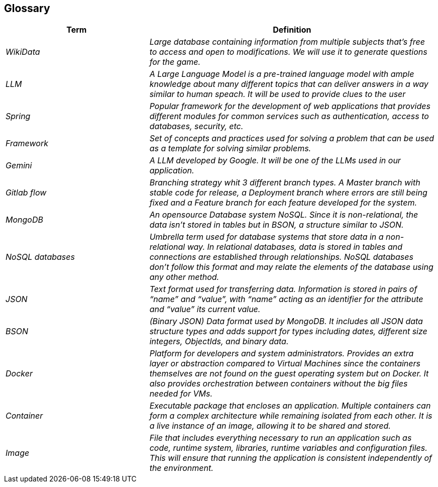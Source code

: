 ifndef::imagesdir[:imagesdir: ../images]

[[section-glossary]]
== Glossary


[cols="e,2e" options="header"]
|===
|Term |Definition

|WikiData
|Large database containing information from multiple subjects that’s free to access and open to modifications. We will use it to generate questions for the game. 

|LLM
|A Large Language Model is a pre-trained language model with ample knowledge about many different topics that can deliver answers in a way similar to human speach. It will be used to provide clues to the user

|Spring
|Popular framework for the development of web applications that provides different modules for common services such as authentication, access to databases, security, etc. 

|Framework
|Set of concepts and practices used for solving a problem that can be used as a template for solving similar problems.

|Gemini
|A LLM developed by Google. It will be one of the LLMs used in our application.  

|Gitlab flow
|Branching strategy whit 3 different branch types. A Master branch with stable code for release, a Deployment branch where errors are still being fixed and a Feature branch for each feature developed for the system. 

|MongoDB
|An opensource Database system NoSQL. Since it is non-relational, the data isn’t stored in tables but in BSON, a structure similar to JSON. 

|NoSQL databases
|Umbrella term used for database systems that store data in a non-relational way. In relational databases, data is stored in tables and connections are established through relationships. NoSQL databases don’t follow this format and may relate the elements of the database using any other method. 

|JSON
|Text format used for transferring data. Information is stored in pairs of “name” and “value”, with “name” acting as an identifier for the attribute and “value” its current value.

|BSON
|(Binary JSON) Data format used by MongoDB. It includes all JSON data structure types and adds support for types including dates, different size integers, ObjectIds, and binary data.

|Docker
|Platform for developers and system administrators. Provides an extra layer or abstraction compared to Virtual Machines since the containers themselves are not found on the guest operating system but on Docker. It also provides orchestration between containers without the big files needed for VMs. 

|Container
|Executable package that encloses an application. Multiple containers can form a complex architecture while remaining isolated from each other. It is a live instance of an image, allowing it to be shared and stored. 
|Image
|File that includes everything necessary to run an application such as code, runtime system, libraries, runtime variables and configuration files. This will ensure that running the application is consistent independently of the environment.  

|===

